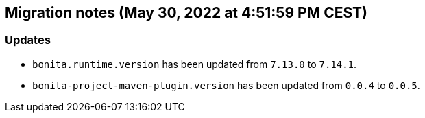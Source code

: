 == Migration notes (May 30, 2022 at 4:51:59 PM CEST)

=== Updates

* `bonita.runtime.version` has been updated from `7.13.0` to `7.14.1`.
* `bonita-project-maven-plugin.version` has been updated from `0.0.4` to `0.0.5`.

